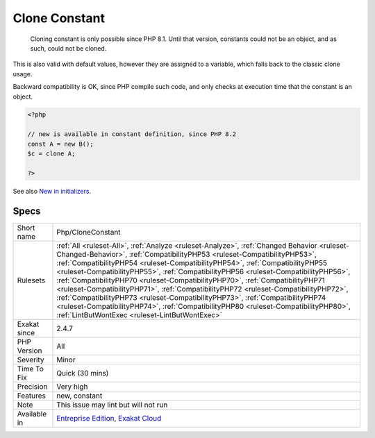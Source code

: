 .. _php-cloneconstant:

.. _clone-constant:

Clone Constant
++++++++++++++

  Cloning constant is only possible since PHP 8.1. Until that version, constants could not be an object, and as such, could not be cloned. 

This is also valid with default values, however they are assigned to a variable, which falls back to the classic clone usage.

Backward compatibility is OK, since PHP compile such code, and only checks at execution time that the constant is an object.

.. code-block:: php
   
   <?php
   
   // new is available in constant definition, since PHP 8.2
   const A = new B();
   $c = clone A; 
   
   ?>

See also `New in initializers <https://www.php.net/releases/8.1/en.php#new_in_initializers>`_.


Specs
_____

+--------------+--------------------------------------------------------------------------------------------------------------------------------------------------------------------------------------------------------------------------------------------------------------------------------------------------------------------------------------------------------------------------------------------------------------------------------------------------------------------------------------------------------------------------------------------------------------------------------------------------------------------------------------------------------------------------------------------------------------------------------------------------+
| Short name   | Php/CloneConstant                                                                                                                                                                                                                                                                                                                                                                                                                                                                                                                                                                                                                                                                                                                                |
+--------------+--------------------------------------------------------------------------------------------------------------------------------------------------------------------------------------------------------------------------------------------------------------------------------------------------------------------------------------------------------------------------------------------------------------------------------------------------------------------------------------------------------------------------------------------------------------------------------------------------------------------------------------------------------------------------------------------------------------------------------------------------+
| Rulesets     | :ref:`All <ruleset-All>`, :ref:`Analyze <ruleset-Analyze>`, :ref:`Changed Behavior <ruleset-Changed-Behavior>`, :ref:`CompatibilityPHP53 <ruleset-CompatibilityPHP53>`, :ref:`CompatibilityPHP54 <ruleset-CompatibilityPHP54>`, :ref:`CompatibilityPHP55 <ruleset-CompatibilityPHP55>`, :ref:`CompatibilityPHP56 <ruleset-CompatibilityPHP56>`, :ref:`CompatibilityPHP70 <ruleset-CompatibilityPHP70>`, :ref:`CompatibilityPHP71 <ruleset-CompatibilityPHP71>`, :ref:`CompatibilityPHP72 <ruleset-CompatibilityPHP72>`, :ref:`CompatibilityPHP73 <ruleset-CompatibilityPHP73>`, :ref:`CompatibilityPHP74 <ruleset-CompatibilityPHP74>`, :ref:`CompatibilityPHP80 <ruleset-CompatibilityPHP80>`, :ref:`LintButWontExec <ruleset-LintButWontExec>` |
+--------------+--------------------------------------------------------------------------------------------------------------------------------------------------------------------------------------------------------------------------------------------------------------------------------------------------------------------------------------------------------------------------------------------------------------------------------------------------------------------------------------------------------------------------------------------------------------------------------------------------------------------------------------------------------------------------------------------------------------------------------------------------+
| Exakat since | 2.4.7                                                                                                                                                                                                                                                                                                                                                                                                                                                                                                                                                                                                                                                                                                                                            |
+--------------+--------------------------------------------------------------------------------------------------------------------------------------------------------------------------------------------------------------------------------------------------------------------------------------------------------------------------------------------------------------------------------------------------------------------------------------------------------------------------------------------------------------------------------------------------------------------------------------------------------------------------------------------------------------------------------------------------------------------------------------------------+
| PHP Version  | All                                                                                                                                                                                                                                                                                                                                                                                                                                                                                                                                                                                                                                                                                                                                              |
+--------------+--------------------------------------------------------------------------------------------------------------------------------------------------------------------------------------------------------------------------------------------------------------------------------------------------------------------------------------------------------------------------------------------------------------------------------------------------------------------------------------------------------------------------------------------------------------------------------------------------------------------------------------------------------------------------------------------------------------------------------------------------+
| Severity     | Minor                                                                                                                                                                                                                                                                                                                                                                                                                                                                                                                                                                                                                                                                                                                                            |
+--------------+--------------------------------------------------------------------------------------------------------------------------------------------------------------------------------------------------------------------------------------------------------------------------------------------------------------------------------------------------------------------------------------------------------------------------------------------------------------------------------------------------------------------------------------------------------------------------------------------------------------------------------------------------------------------------------------------------------------------------------------------------+
| Time To Fix  | Quick (30 mins)                                                                                                                                                                                                                                                                                                                                                                                                                                                                                                                                                                                                                                                                                                                                  |
+--------------+--------------------------------------------------------------------------------------------------------------------------------------------------------------------------------------------------------------------------------------------------------------------------------------------------------------------------------------------------------------------------------------------------------------------------------------------------------------------------------------------------------------------------------------------------------------------------------------------------------------------------------------------------------------------------------------------------------------------------------------------------+
| Precision    | Very high                                                                                                                                                                                                                                                                                                                                                                                                                                                                                                                                                                                                                                                                                                                                        |
+--------------+--------------------------------------------------------------------------------------------------------------------------------------------------------------------------------------------------------------------------------------------------------------------------------------------------------------------------------------------------------------------------------------------------------------------------------------------------------------------------------------------------------------------------------------------------------------------------------------------------------------------------------------------------------------------------------------------------------------------------------------------------+
| Features     | new, constant                                                                                                                                                                                                                                                                                                                                                                                                                                                                                                                                                                                                                                                                                                                                    |
+--------------+--------------------------------------------------------------------------------------------------------------------------------------------------------------------------------------------------------------------------------------------------------------------------------------------------------------------------------------------------------------------------------------------------------------------------------------------------------------------------------------------------------------------------------------------------------------------------------------------------------------------------------------------------------------------------------------------------------------------------------------------------+
| Note         | This issue may lint but will not run                                                                                                                                                                                                                                                                                                                                                                                                                                                                                                                                                                                                                                                                                                             |
+--------------+--------------------------------------------------------------------------------------------------------------------------------------------------------------------------------------------------------------------------------------------------------------------------------------------------------------------------------------------------------------------------------------------------------------------------------------------------------------------------------------------------------------------------------------------------------------------------------------------------------------------------------------------------------------------------------------------------------------------------------------------------+
| Available in | `Entreprise Edition <https://www.exakat.io/entreprise-edition>`_, `Exakat Cloud <https://www.exakat.io/exakat-cloud/>`_                                                                                                                                                                                                                                                                                                                                                                                                                                                                                                                                                                                                                          |
+--------------+--------------------------------------------------------------------------------------------------------------------------------------------------------------------------------------------------------------------------------------------------------------------------------------------------------------------------------------------------------------------------------------------------------------------------------------------------------------------------------------------------------------------------------------------------------------------------------------------------------------------------------------------------------------------------------------------------------------------------------------------------+


